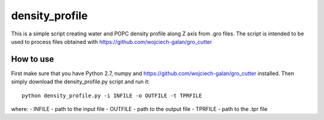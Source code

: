 .. -*- mode: rst -*-
density_profile
====
This is a simple script creating water and POPC density profile along Z axis from .gro files. The script is intended to be used to 
process files obtained with https://github.com/wojciech-galan/gro_cutter

How to use
----------
First make sure that you have Python 2.7, numpy and https://github.com/wojciech-galan/gro_cutter installed. Then simply download the 
density_profile.py script and run it: ::

    python density_profile.py -i INFILE -o OUTFILE -t TPRFILE

where:
- INFILE - path to the input file
- OUTFILE - path to the output file
- TPRFILE - path to the .tpr file
